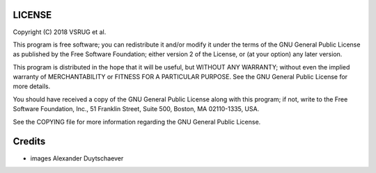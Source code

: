 LICENSE
=======

Copyright (C) 2018 VSRUG et al.

This program is free software; you can redistribute it and/or
modify it under the terms of the GNU General Public License
as published by the Free Software Foundation; either version 2
of the License, or (at your option) any later version.

This program is distributed in the hope that it will be useful,
but WITHOUT ANY WARRANTY; without even the implied warranty of
MERCHANTABILITY or FITNESS FOR A PARTICULAR PURPOSE.  See the
GNU General Public License for more details.

You should have received a copy of the GNU General Public License
along with this program; if not, write to the Free Software
Foundation, Inc., 51 Franklin Street, Suite 500, Boston, MA  02110-1335, USA.

See the COPYING file for more information regarding the GNU General
Public License.

Credits
=======

- images Alexander Duytschaever
 
